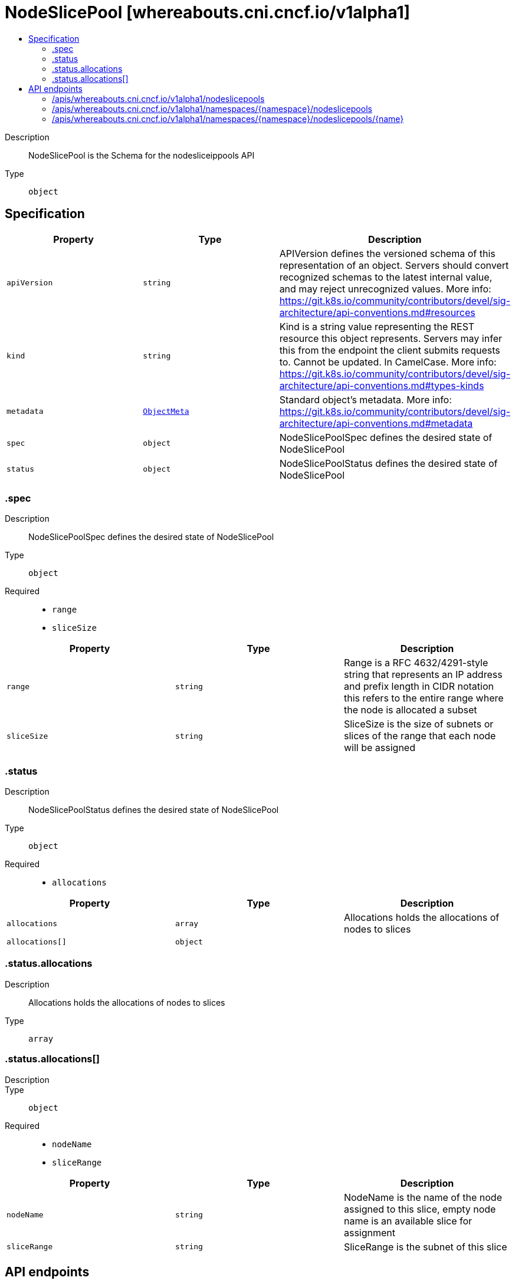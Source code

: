// Automatically generated by 'openshift-apidocs-gen'. Do not edit.
:_mod-docs-content-type: ASSEMBLY
[id="nodeslicepool-whereabouts-cni-cncf-io-v1alpha1"]
= NodeSlicePool [whereabouts.cni.cncf.io/v1alpha1]
:toc: macro
:toc-title:

toc::[]


Description::
+
--
NodeSlicePool is the Schema for the nodesliceippools API
--

Type::
  `object`



== Specification

[cols="1,1,1",options="header"]
|===
| Property | Type | Description

| `apiVersion`
| `string`
| APIVersion defines the versioned schema of this representation of an object. Servers should convert recognized schemas to the latest internal value, and may reject unrecognized values. More info: https://git.k8s.io/community/contributors/devel/sig-architecture/api-conventions.md#resources

| `kind`
| `string`
| Kind is a string value representing the REST resource this object represents. Servers may infer this from the endpoint the client submits requests to. Cannot be updated. In CamelCase. More info: https://git.k8s.io/community/contributors/devel/sig-architecture/api-conventions.md#types-kinds

| `metadata`
| xref:../objects/index.adoc#io-k8s-apimachinery-pkg-apis-meta-v1-ObjectMeta[`ObjectMeta`]
| Standard object's metadata. More info: https://git.k8s.io/community/contributors/devel/sig-architecture/api-conventions.md#metadata

| `spec`
| `object`
| NodeSlicePoolSpec defines the desired state of NodeSlicePool

| `status`
| `object`
| NodeSlicePoolStatus defines the desired state of NodeSlicePool

|===
=== .spec
Description::
+
--
NodeSlicePoolSpec defines the desired state of NodeSlicePool
--

Type::
  `object`

Required::
  - `range`
  - `sliceSize`



[cols="1,1,1",options="header"]
|===
| Property | Type | Description

| `range`
| `string`
| Range is a RFC 4632/4291-style string that represents an IP address and prefix length in CIDR notation
this refers to the entire range where the node is allocated a subset

| `sliceSize`
| `string`
| SliceSize is the size of subnets or slices of the range that each node will be assigned

|===
=== .status
Description::
+
--
NodeSlicePoolStatus defines the desired state of NodeSlicePool
--

Type::
  `object`

Required::
  - `allocations`



[cols="1,1,1",options="header"]
|===
| Property | Type | Description

| `allocations`
| `array`
| Allocations holds the allocations of nodes to slices

| `allocations[]`
| `object`
| 

|===
=== .status.allocations
Description::
+
--
Allocations holds the allocations of nodes to slices
--

Type::
  `array`




=== .status.allocations[]
Description::
+
--

--

Type::
  `object`

Required::
  - `nodeName`
  - `sliceRange`



[cols="1,1,1",options="header"]
|===
| Property | Type | Description

| `nodeName`
| `string`
| NodeName is the name of the node assigned to this slice, empty node name is an available slice for assignment

| `sliceRange`
| `string`
| SliceRange is the subnet of this slice

|===

== API endpoints

The following API endpoints are available:

* `/apis/whereabouts.cni.cncf.io/v1alpha1/nodeslicepools`
- `GET`: list objects of kind NodeSlicePool
* `/apis/whereabouts.cni.cncf.io/v1alpha1/namespaces/{namespace}/nodeslicepools`
- `DELETE`: delete collection of NodeSlicePool
- `GET`: list objects of kind NodeSlicePool
- `POST`: create a NodeSlicePool
* `/apis/whereabouts.cni.cncf.io/v1alpha1/namespaces/{namespace}/nodeslicepools/{name}`
- `DELETE`: delete a NodeSlicePool
- `GET`: read the specified NodeSlicePool
- `PATCH`: partially update the specified NodeSlicePool
- `PUT`: replace the specified NodeSlicePool


=== /apis/whereabouts.cni.cncf.io/v1alpha1/nodeslicepools



HTTP method::
  `GET`

Description::
  list objects of kind NodeSlicePool


.HTTP responses
[cols="1,1",options="header"]
|===
| HTTP code | Reponse body
| 200 - OK
| xref:../objects/index.adoc#io-cncf-cni-whereabouts-v1alpha1-NodeSlicePoolList[`NodeSlicePoolList`] schema
| 401 - Unauthorized
| Empty
|===


=== /apis/whereabouts.cni.cncf.io/v1alpha1/namespaces/{namespace}/nodeslicepools



HTTP method::
  `DELETE`

Description::
  delete collection of NodeSlicePool




.HTTP responses
[cols="1,1",options="header"]
|===
| HTTP code | Reponse body
| 200 - OK
| xref:../objects/index.adoc#io-k8s-apimachinery-pkg-apis-meta-v1-Status[`Status`] schema
| 401 - Unauthorized
| Empty
|===

HTTP method::
  `GET`

Description::
  list objects of kind NodeSlicePool




.HTTP responses
[cols="1,1",options="header"]
|===
| HTTP code | Reponse body
| 200 - OK
| xref:../objects/index.adoc#io-cncf-cni-whereabouts-v1alpha1-NodeSlicePoolList[`NodeSlicePoolList`] schema
| 401 - Unauthorized
| Empty
|===

HTTP method::
  `POST`

Description::
  create a NodeSlicePool


.Query parameters
[cols="1,1,2",options="header"]
|===
| Parameter | Type | Description
| `dryRun`
| `string`
| When present, indicates that modifications should not be persisted. An invalid or unrecognized dryRun directive will result in an error response and no further processing of the request. Valid values are: - All: all dry run stages will be processed
| `fieldValidation`
| `string`
| fieldValidation instructs the server on how to handle objects in the request (POST/PUT/PATCH) containing unknown or duplicate fields. Valid values are: - Ignore: This will ignore any unknown fields that are silently dropped from the object, and will ignore all but the last duplicate field that the decoder encounters. This is the default behavior prior to v1.23. - Warn: This will send a warning via the standard warning response header for each unknown field that is dropped from the object, and for each duplicate field that is encountered. The request will still succeed if there are no other errors, and will only persist the last of any duplicate fields. This is the default in v1.23+ - Strict: This will fail the request with a BadRequest error if any unknown fields would be dropped from the object, or if any duplicate fields are present. The error returned from the server will contain all unknown and duplicate fields encountered.
|===

.Body parameters
[cols="1,1,2",options="header"]
|===
| Parameter | Type | Description
| `body`
| xref:../network_apis/nodeslicepool-whereabouts-cni-cncf-io-v1alpha1.adoc#nodeslicepool-whereabouts-cni-cncf-io-v1alpha1[`NodeSlicePool`] schema
| 
|===

.HTTP responses
[cols="1,1",options="header"]
|===
| HTTP code | Reponse body
| 200 - OK
| xref:../network_apis/nodeslicepool-whereabouts-cni-cncf-io-v1alpha1.adoc#nodeslicepool-whereabouts-cni-cncf-io-v1alpha1[`NodeSlicePool`] schema
| 201 - Created
| xref:../network_apis/nodeslicepool-whereabouts-cni-cncf-io-v1alpha1.adoc#nodeslicepool-whereabouts-cni-cncf-io-v1alpha1[`NodeSlicePool`] schema
| 202 - Accepted
| xref:../network_apis/nodeslicepool-whereabouts-cni-cncf-io-v1alpha1.adoc#nodeslicepool-whereabouts-cni-cncf-io-v1alpha1[`NodeSlicePool`] schema
| 401 - Unauthorized
| Empty
|===


=== /apis/whereabouts.cni.cncf.io/v1alpha1/namespaces/{namespace}/nodeslicepools/{name}

.Global path parameters
[cols="1,1,2",options="header"]
|===
| Parameter | Type | Description
| `name`
| `string`
| name of the NodeSlicePool
|===


HTTP method::
  `DELETE`

Description::
  delete a NodeSlicePool


.Query parameters
[cols="1,1,2",options="header"]
|===
| Parameter | Type | Description
| `dryRun`
| `string`
| When present, indicates that modifications should not be persisted. An invalid or unrecognized dryRun directive will result in an error response and no further processing of the request. Valid values are: - All: all dry run stages will be processed
|===


.HTTP responses
[cols="1,1",options="header"]
|===
| HTTP code | Reponse body
| 200 - OK
| xref:../objects/index.adoc#io-k8s-apimachinery-pkg-apis-meta-v1-Status[`Status`] schema
| 202 - Accepted
| xref:../objects/index.adoc#io-k8s-apimachinery-pkg-apis-meta-v1-Status[`Status`] schema
| 401 - Unauthorized
| Empty
|===

HTTP method::
  `GET`

Description::
  read the specified NodeSlicePool




.HTTP responses
[cols="1,1",options="header"]
|===
| HTTP code | Reponse body
| 200 - OK
| xref:../network_apis/nodeslicepool-whereabouts-cni-cncf-io-v1alpha1.adoc#nodeslicepool-whereabouts-cni-cncf-io-v1alpha1[`NodeSlicePool`] schema
| 401 - Unauthorized
| Empty
|===

HTTP method::
  `PATCH`

Description::
  partially update the specified NodeSlicePool


.Query parameters
[cols="1,1,2",options="header"]
|===
| Parameter | Type | Description
| `dryRun`
| `string`
| When present, indicates that modifications should not be persisted. An invalid or unrecognized dryRun directive will result in an error response and no further processing of the request. Valid values are: - All: all dry run stages will be processed
| `fieldValidation`
| `string`
| fieldValidation instructs the server on how to handle objects in the request (POST/PUT/PATCH) containing unknown or duplicate fields. Valid values are: - Ignore: This will ignore any unknown fields that are silently dropped from the object, and will ignore all but the last duplicate field that the decoder encounters. This is the default behavior prior to v1.23. - Warn: This will send a warning via the standard warning response header for each unknown field that is dropped from the object, and for each duplicate field that is encountered. The request will still succeed if there are no other errors, and will only persist the last of any duplicate fields. This is the default in v1.23+ - Strict: This will fail the request with a BadRequest error if any unknown fields would be dropped from the object, or if any duplicate fields are present. The error returned from the server will contain all unknown and duplicate fields encountered.
|===


.HTTP responses
[cols="1,1",options="header"]
|===
| HTTP code | Reponse body
| 200 - OK
| xref:../network_apis/nodeslicepool-whereabouts-cni-cncf-io-v1alpha1.adoc#nodeslicepool-whereabouts-cni-cncf-io-v1alpha1[`NodeSlicePool`] schema
| 401 - Unauthorized
| Empty
|===

HTTP method::
  `PUT`

Description::
  replace the specified NodeSlicePool


.Query parameters
[cols="1,1,2",options="header"]
|===
| Parameter | Type | Description
| `dryRun`
| `string`
| When present, indicates that modifications should not be persisted. An invalid or unrecognized dryRun directive will result in an error response and no further processing of the request. Valid values are: - All: all dry run stages will be processed
| `fieldValidation`
| `string`
| fieldValidation instructs the server on how to handle objects in the request (POST/PUT/PATCH) containing unknown or duplicate fields. Valid values are: - Ignore: This will ignore any unknown fields that are silently dropped from the object, and will ignore all but the last duplicate field that the decoder encounters. This is the default behavior prior to v1.23. - Warn: This will send a warning via the standard warning response header for each unknown field that is dropped from the object, and for each duplicate field that is encountered. The request will still succeed if there are no other errors, and will only persist the last of any duplicate fields. This is the default in v1.23+ - Strict: This will fail the request with a BadRequest error if any unknown fields would be dropped from the object, or if any duplicate fields are present. The error returned from the server will contain all unknown and duplicate fields encountered.
|===

.Body parameters
[cols="1,1,2",options="header"]
|===
| Parameter | Type | Description
| `body`
| xref:../network_apis/nodeslicepool-whereabouts-cni-cncf-io-v1alpha1.adoc#nodeslicepool-whereabouts-cni-cncf-io-v1alpha1[`NodeSlicePool`] schema
| 
|===

.HTTP responses
[cols="1,1",options="header"]
|===
| HTTP code | Reponse body
| 200 - OK
| xref:../network_apis/nodeslicepool-whereabouts-cni-cncf-io-v1alpha1.adoc#nodeslicepool-whereabouts-cni-cncf-io-v1alpha1[`NodeSlicePool`] schema
| 201 - Created
| xref:../network_apis/nodeslicepool-whereabouts-cni-cncf-io-v1alpha1.adoc#nodeslicepool-whereabouts-cni-cncf-io-v1alpha1[`NodeSlicePool`] schema
| 401 - Unauthorized
| Empty
|===